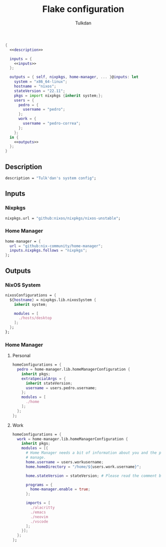 #+TITLE: Flake configuration
#+AUTHOR: Tulkdan
#+EMAIL: pedro8correa@gmail.com

#+begin_src nix :tangle flake.nix :noweb yes
  {
    <<description>>

    inputs = {
      <<inputs>>
    };

    outputs = { self, nixpkgs, home-manager, ... }@inputs: let
      system = "x86_64-linux";
      hostname = "nixos";
      stateVersion = "22.11";
      pkgs = import nixpkgs {inherit system;};
      users = {
        pedro = {
          username = "pedro";
        };
        work = {
          username = "pedro-correa";
        };
      };
    in {
      <<outputs>>
    };
  }
#+end_src

** Description
#+NAME: description
#+begin_src nix
  description = "Tulk'dan's system config";
#+end_src

** Inputs
:PROPERTIES:
:header-args: :noweb-ref inputs
:END:

*** Nixpkgs

#+begin_src nix
  nixpkgs.url = "github:nixos/nixpkgs/nixos-unstable";
#+end_src

*** Home Manager
#+begin_src nix
  home-manager = {
    url = "github:nix-community/home-manager";
    inputs.nixpkgs.follows = "nixpkgs";
  };
#+end_src

** Outputs
:PROPERTIES:
:header-args: :noweb-ref outputs
:END:

*** NixOS System
#+begin_src nix
  nixosConfigurations = {
    ${hostname} = nixpkgs.lib.nixosSystem {
      inherit system;

      modules = [
        ./hosts/desktop
      ];
    };
  };
#+end_src

*** Home Manager

**** Personal
#+begin_src nix
  homeConfigurations = {
    pedro = home-manager.lib.homeManagerConfiguration {
      inherit pkgs;
      extraSpecialArgs = {
        inherit stateVersion;
        username = users.pedro.username;
      };
      modules = [
        ./home
      ];
    };
  };
#+end_src

**** Work
#+begin_src nix
  homeConfigurations = {
    work = home-manager.lib.homeManagerConfiguration {
      inherit pkgs;
      modules = [{
        # Home Manager needs a bit of information about you and the paths it should
        # manage.
        home.username = users.workusername;
        home.homeDirectory = "/home/${users.work.username}";

        home.stateVersion = stateVersion; # Please read the comment before changing.

        programs = {
          home-manager.enable = true;
        };

        imports = [
          ./alacritty
          ./emacs
          ./neovim
          ./vscode
        ];
      }];
    };
  };
#+end_src
